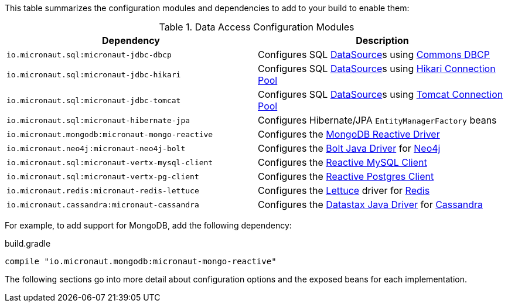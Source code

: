 This table summarizes the configuration modules and dependencies to add to your build to enable them:

.Data Access Configuration Modules
|===
|Dependency|Description

|`io.micronaut.sql:micronaut-jdbc-dbcp`
|Configures SQL link:{jdkapi}/java.sql/javax/sql/DataSource.html[DataSource]s using https://commons.apache.org/proper/commons-dbcp/[Commons DBCP]

|`io.micronaut.sql:micronaut-jdbc-hikari`
|Configures SQL link:{jdkapi}/java.sql/javax/sql/DataSource.html[DataSource]s using https://github.com/brettwooldridge/HikariCP[Hikari Connection Pool]

|`io.micronaut.sql:micronaut-jdbc-tomcat`
|Configures SQL link:{jdkapi}/java.sql/javax/sql/DataSource.html[DataSource]s using https://tomcat.apache.org/tomcat-7.0-doc/jdbc-pool.html[Tomcat Connection Pool]

|`io.micronaut.sql:micronaut-hibernate-jpa`
|Configures Hibernate/JPA `EntityManagerFactory` beans

|`io.micronaut.mongodb:micronaut-mongo-reactive`
|Configures the https://mongodb.github.io/mongo-java-driver-reactivestreams[MongoDB Reactive Driver]

|`io.micronaut.neo4j:micronaut-neo4j-bolt`
|Configures the https://github.com/neo4j/neo4j-java-driver[Bolt Java Driver] for https://neo4j.com[Neo4j]

|`io.micronaut.sql:micronaut-vertx-mysql-client`
|Configures the https://github.com/eclipse-vertx/vertx-sql-client/tree/master/vertx-mysql-client[Reactive MySQL Client]

|`io.micronaut.sql:micronaut-vertx-pg-client`
|Configures the https://github.com/eclipse-vertx/vertx-sql-client/tree/master/vertx-pg-client[Reactive Postgres Client]

|`io.micronaut.redis:micronaut-redis-lettuce`
|Configures the https://lettuce.io[Lettuce] driver for https://redis.io[Redis]

|`io.micronaut.cassandra:micronaut-cassandra`
|Configures the https://github.com/datastax/java-driver[Datastax Java Driver] for https://cassandra.apache.org[Cassandra]

|===

For example, to add support for MongoDB, add the following dependency:

.build.gradle
[source,groovy]
----
compile "io.micronaut.mongodb:micronaut-mongo-reactive"
----

The following sections go into more detail about configuration options and the exposed beans for each implementation.
